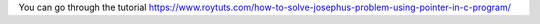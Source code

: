 You can go through the tutorial https://www.roytuts.com/how-to-solve-josephus-problem-using-pointer-in-c-program/
